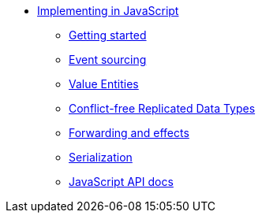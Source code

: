 * xref:index.adoc[Implementing in JavaScript]
** xref:getting-started.adoc[Getting started]
** xref:eventsourced.adoc[Event sourcing]
** xref:valueentities.adoc[Value Entities]
** xref:crdt.adoc[Conflict-free Replicated Data Types]
** xref:effects.adoc[Forwarding and effects]
** xref:serialization.adoc[Serialization]
** xref:api.adoc[JavaScript API docs]
